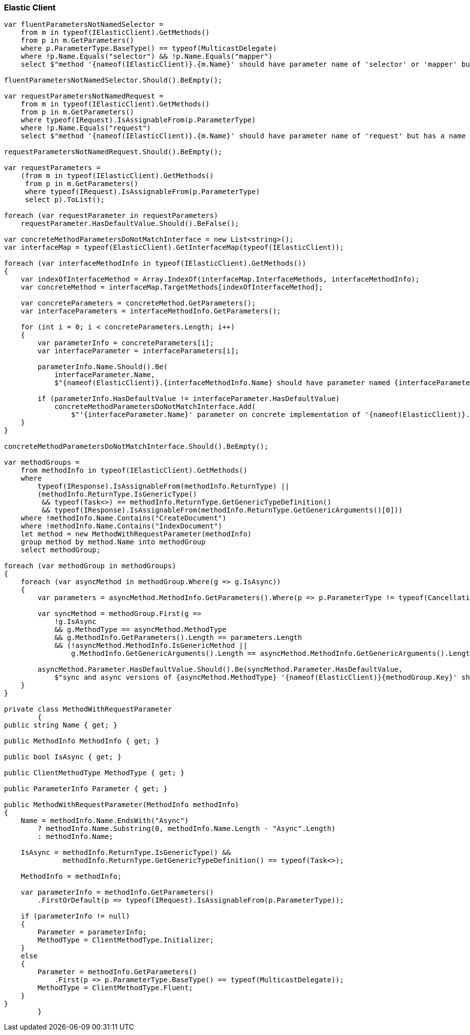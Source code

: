 :ref_current: https://www.elastic.co/guide/en/elasticsearch/reference/6.2

:github: https://github.com/elastic/elasticsearch-net

:nuget: https://www.nuget.org/packages

////
IMPORTANT NOTE
==============
This file has been generated from https://github.com/elastic/elasticsearch-net/tree/6.x/src/Tests/Tests/CodeStandards/ElasticClient.doc.cs. 
If you wish to submit a PR for any spelling mistakes, typos or grammatical errors for this file,
please modify the original csharp file found at the link and submit the PR with that change. Thanks!
////

[[elastic-client]]
=== Elastic Client

[source,csharp]
----
var fluentParametersNotNamedSelector =
    from m in typeof(IElasticClient).GetMethods()
    from p in m.GetParameters()
    where p.ParameterType.BaseType() == typeof(MulticastDelegate)
    where !p.Name.Equals("selector") && !p.Name.Equals("mapper")
    select $"method '{nameof(IElasticClient)}.{m.Name}' should have parameter name of 'selector' or 'mapper' but has a name of '{p.Name}'";

fluentParametersNotNamedSelector.Should().BeEmpty();

var requestParametersNotNamedRequest =
    from m in typeof(IElasticClient).GetMethods()
    from p in m.GetParameters()
    where typeof(IRequest).IsAssignableFrom(p.ParameterType)
    where !p.Name.Equals("request")
    select $"method '{nameof(IElasticClient)}.{m.Name}' should have parameter name of 'request' but has a name of '{p.Name}'";

requestParametersNotNamedRequest.Should().BeEmpty();

var requestParameters =
    (from m in typeof(IElasticClient).GetMethods()
     from p in m.GetParameters()
     where typeof(IRequest).IsAssignableFrom(p.ParameterType)
     select p).ToList();

foreach (var requestParameter in requestParameters)
    requestParameter.HasDefaultValue.Should().BeFalse();

var concreteMethodParametersDoNotMatchInterface = new List<string>();
var interfaceMap = typeof(ElasticClient).GetInterfaceMap(typeof(IElasticClient));

foreach (var interfaceMethodInfo in typeof(IElasticClient).GetMethods())
{
    var indexOfInterfaceMethod = Array.IndexOf(interfaceMap.InterfaceMethods, interfaceMethodInfo);
    var concreteMethod = interfaceMap.TargetMethods[indexOfInterfaceMethod];

    var concreteParameters = concreteMethod.GetParameters();
    var interfaceParameters = interfaceMethodInfo.GetParameters();

    for (int i = 0; i < concreteParameters.Length; i++)
    {
        var parameterInfo = concreteParameters[i];
        var interfaceParameter = interfaceParameters[i];

        parameterInfo.Name.Should().Be(
            interfaceParameter.Name,
            $"{nameof(ElasticClient)}.{interfaceMethodInfo.Name} should have parameter named {interfaceParameter.Name}");

        if (parameterInfo.HasDefaultValue != interfaceParameter.HasDefaultValue)
            concreteMethodParametersDoNotMatchInterface.Add(
                $"'{interfaceParameter.Name}' parameter on concrete implementation of '{nameof(ElasticClient)}.{interfaceMethodInfo.Name}' to {(interfaceParameter.HasDefaultValue ? string.Empty : "NOT")} be optional");
    }
}

concreteMethodParametersDoNotMatchInterface.Should().BeEmpty();

var methodGroups =
    from methodInfo in typeof(IElasticClient).GetMethods()
    where
        typeof(IResponse).IsAssignableFrom(methodInfo.ReturnType) ||
        (methodInfo.ReturnType.IsGenericType()
         && typeof(Task<>) == methodInfo.ReturnType.GetGenericTypeDefinition()
         && typeof(IResponse).IsAssignableFrom(methodInfo.ReturnType.GetGenericArguments()[0]))
    where !methodInfo.Name.Contains("CreateDocument")
    where !methodInfo.Name.Contains("IndexDocument")
    let method = new MethodWithRequestParameter(methodInfo)
    group method by method.Name into methodGroup
    select methodGroup;

foreach (var methodGroup in methodGroups)
{
    foreach (var asyncMethod in methodGroup.Where(g => g.IsAsync))
    {
        var parameters = asyncMethod.MethodInfo.GetParameters().Where(p => p.ParameterType != typeof(CancellationToken)).ToArray();

        var syncMethod = methodGroup.First(g =>
            !g.IsAsync
            && g.MethodType == asyncMethod.MethodType
            && g.MethodInfo.GetParameters().Length == parameters.Length
            && (!asyncMethod.MethodInfo.IsGenericMethod ||
                g.MethodInfo.GetGenericArguments().Length == asyncMethod.MethodInfo.GetGenericArguments().Length));

        asyncMethod.Parameter.HasDefaultValue.Should().Be(syncMethod.Parameter.HasDefaultValue,
            $"sync and async versions of {asyncMethod.MethodType} '{nameof(ElasticClient)}{methodGroup.Key}' should match");
    }
}

private class MethodWithRequestParameter
        {
public string Name { get; }

public MethodInfo MethodInfo { get; }

public bool IsAsync { get; }

public ClientMethodType MethodType { get; }

public ParameterInfo Parameter { get; }

public MethodWithRequestParameter(MethodInfo methodInfo)
{
    Name = methodInfo.Name.EndsWith("Async")
        ? methodInfo.Name.Substring(0, methodInfo.Name.Length - "Async".Length)
        : methodInfo.Name;

    IsAsync = methodInfo.ReturnType.IsGenericType() &&
              methodInfo.ReturnType.GetGenericTypeDefinition() == typeof(Task<>);

    MethodInfo = methodInfo;

    var parameterInfo = methodInfo.GetParameters()
        .FirstOrDefault(p => typeof(IRequest).IsAssignableFrom(p.ParameterType));

    if (parameterInfo != null)
    {
        Parameter = parameterInfo;
        MethodType = ClientMethodType.Initializer;
    }
    else
    {
        Parameter = methodInfo.GetParameters()
            .First(p => p.ParameterType.BaseType() == typeof(MulticastDelegate));
        MethodType = ClientMethodType.Fluent;
    }
}
        }
----

